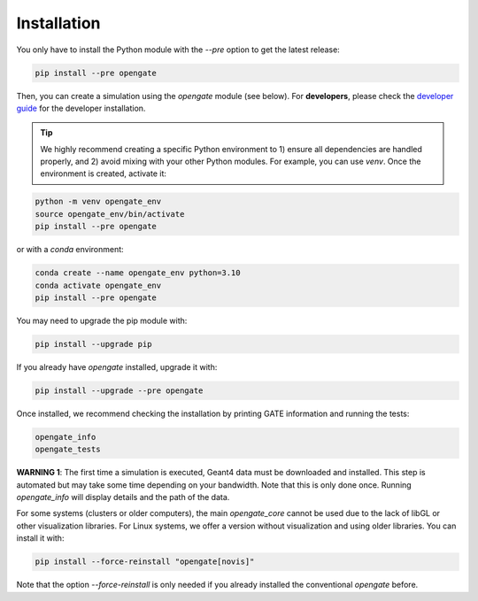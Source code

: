 Installation
============

You only have to install the Python module with the `--pre` option to get the latest release:

.. code-block:: bash

    pip install --pre opengate

Then, you can create a simulation using the `opengate` module (see below). For **developers**, please check the `developer guide <developer_guide>`_ for the developer installation.

.. tip:: We highly recommend creating a specific Python environment to 1) ensure all dependencies are handled properly, and 2) avoid mixing with your other Python modules. For example, you can use `venv`. Once the environment is created, activate it:

.. code-block:: bash

    python -m venv opengate_env
    source opengate_env/bin/activate
    pip install --pre opengate

or with a `conda` environment:

.. code-block:: bash

    conda create --name opengate_env python=3.10
    conda activate opengate_env
    pip install --pre opengate

You may need to upgrade the pip module with:

.. code-block:: bash

    pip install --upgrade pip

If you already have `opengate` installed, upgrade it with:

.. code-block:: bash

    pip install --upgrade --pre opengate

Once installed, we recommend checking the installation by printing GATE information and running the tests:

.. code-block:: bash

    opengate_info
    opengate_tests

**WARNING 1**: The first time a simulation is executed, Geant4 data must be downloaded and installed. This step is automated but may take some time depending on your bandwidth. Note that this is only done once. Running `opengate_info` will display details and the path of the data.

For some systems (clusters or older computers), the main `opengate_core` cannot be used due to the lack of libGL or other visualization libraries. For Linux systems, we offer a version without visualization and using older libraries. You can install it with:

.. code-block:: bash

    pip install --force-reinstall "opengate[novis]"

Note that the option `--force-reinstall` is only needed if you already installed the conventional `opengate` before.

